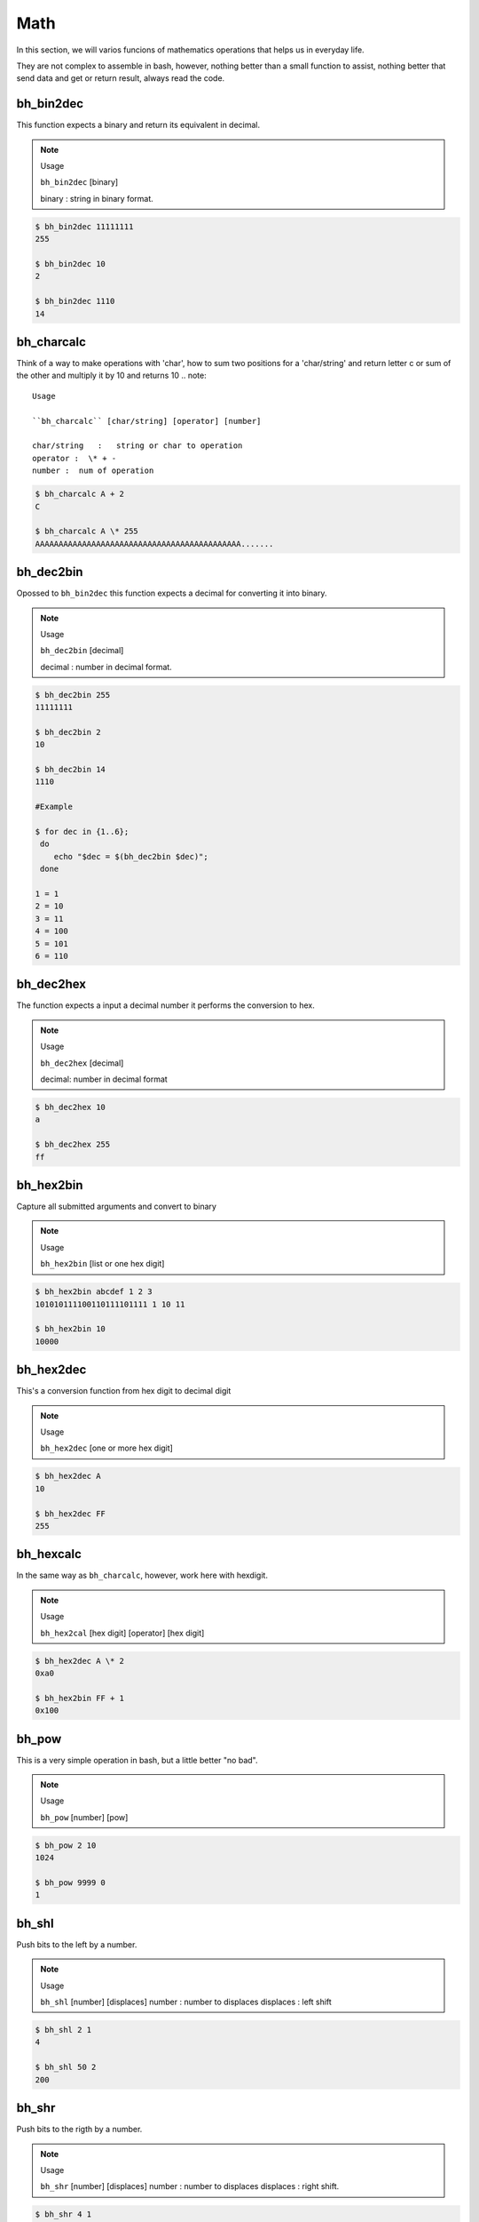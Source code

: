 Math
====

In this section, we will varios funcions of mathematics operations that helps us in everyday life.

They are not complex to assemble in bash, however, nothing better than a small function to assist, nothing better that send data and get or return result, always read the code.


bh_bin2dec
----------

This function expects a binary and return its equivalent in decimal.

.. note::
    
    Usage

    ``bh_bin2dec`` [binary]

    binary   :   string in binary format.


.. code-block:: bash

    $ bh_bin2dec 11111111
    255

    $ bh_bin2dec 10
    2

    $ bh_bin2dec 1110
    14

bh_charcalc
-----------

Think of a way to make operations with 'char', how to sum two positions for a 'char/string' and return letter c or sum of the other and multiply it by 10 and returns 10 
.. note::
    
    Usage

    ``bh_charcalc`` [char/string] [operator] [number]

    char/string   :   string or char to operation 
    operator :  \* + -
    number :  num of operation


.. code-block:: bash

    $ bh_charcalc A + 2
    C

    $ bh_charcalc A \* 255
    AAAAAAAAAAAAAAAAAAAAAAAAAAAAAAAAAAAAAAAAAAAA.......

bh_dec2bin
----------

Opossed to ``bh_bin2dec`` this function expects a decimal for converting it into binary.


.. note:: 

    Usage

    ``bh_dec2bin`` [decimal]

    decimal :  number in decimal format.


.. code-block:: bash

    $ bh_dec2bin 255
    11111111

    $ bh_dec2bin 2
    10

    $ bh_dec2bin 14
    1110

    #Example 

    $ for dec in {1..6};
     do
        echo "$dec = $(bh_dec2bin $dec)";
     done 

    1 = 1
    2 = 10
    3 = 11
    4 = 100
    5 = 101
    6 = 110

bh_dec2hex
----------

The function expects a input a decimal number it performs the conversion to hex.

.. note:: 

    Usage

    ``bh_dec2hex`` [decimal]

    decimal: number in decimal format


.. code-block:: bash

    $ bh_dec2hex 10
    a

    $ bh_dec2hex 255
    ff

bh_hex2bin
----------

Capture all submitted arguments and convert to binary

.. note:: 

    Usage

    ``bh_hex2bin`` [list or one hex digit]


.. code-block:: bash

    $ bh_hex2bin abcdef 1 2 3
    101010111100110111101111 1 10 11

    $ bh_hex2bin 10
    10000

bh_hex2dec
----------

This's a conversion function from hex digit to decimal digit

.. note:: 

    Usage

    ``bh_hex2dec`` [one or more hex digit]


.. code-block:: bash

    $ bh_hex2dec A
    10

    $ bh_hex2dec FF
    255

bh_hexcalc
----------

In the same way as ``bh_charcalc``, however, work here with hexdigit.

.. note:: 

    Usage

    ``bh_hex2cal`` [hex digit] [operator] [hex digit]


.. code-block:: bash

    $ bh_hex2dec A \* 2
    0xa0

    $ bh_hex2bin FF + 1
    0x100

bh_pow
------

This is a very simple operation in bash, but a little better "no bad".

.. note:: 

    Usage

    ``bh_pow`` [number] [pow]
    

.. code-block:: bash

    $ bh_pow 2 10
    1024

    $ bh_pow 9999 0
    1

bh_shl
------

Push bits to the left by a number.

.. note:: 

    Usage

    ``bh_shl`` [number] [displaces]
    number : number to displaces
    displaces : left shift

.. code-block:: bash

    $ bh_shl 2 1
    4

    $ bh_shl 50 2 
    200

bh_shr
------

Push bits to the rigth by a number.

.. note:: 

    Usage

    ``bh_shr`` [number] [displaces]
    number : number to displaces
    displaces : right shift.

.. code-block:: bash

    $ bh_shr 4 1
    4

    $ bh_shr 50 2 
    12

bh_xor
------

Calculates the exclusive OR between two numbers, you can use hexdigit.

